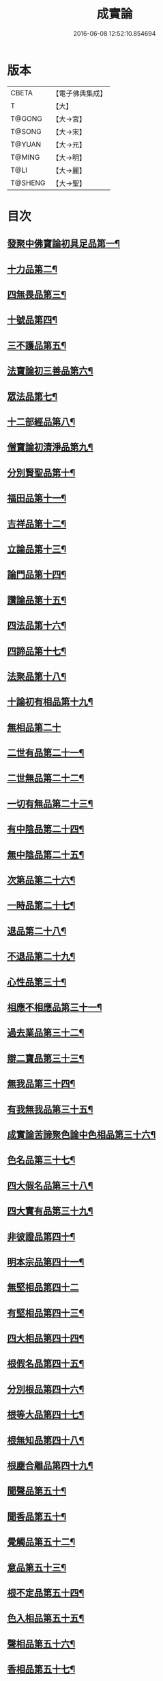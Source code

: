 #+TITLE: 成實論 
#+DATE: 2016-06-08 12:52:10.854694

* 版本
 |     CBETA|【電子佛典集成】|
 |         T|【大】     |
 |    T@GONG|【大→宮】   |
 |    T@SONG|【大→宋】   |
 |    T@YUAN|【大→元】   |
 |    T@MING|【大→明】   |
 |      T@LI|【大→麗】   |
 |   T@SHENG|【大→聖】   |

* 目次
** [[file:KR6o0050_001.txt::001-0239a7][發聚中佛寶論初具足品第一¶]]
** [[file:KR6o0050_001.txt::001-0240a26][十力品第二¶]]
** [[file:KR6o0050_001.txt::001-0241a10][四無畏品第三¶]]
** [[file:KR6o0050_001.txt::001-0242a23][十號品第四¶]]
** [[file:KR6o0050_001.txt::001-0242c17][三不護品第五¶]]
** [[file:KR6o0050_001.txt::001-0243b9][法寶論初三善品第六¶]]
** [[file:KR6o0050_001.txt::001-0243c23][眾法品第七¶]]
** [[file:KR6o0050_001.txt::001-0244c12][十二部經品第八¶]]
** [[file:KR6o0050_001.txt::001-0245b8][僧寶論初清淨品第九¶]]
** [[file:KR6o0050_001.txt::001-0245c4][分別賢聖品第十¶]]
** [[file:KR6o0050_001.txt::001-0246c20][福田品第十一¶]]
** [[file:KR6o0050_001.txt::001-0247a28][吉祥品第十二¶]]
** [[file:KR6o0050_002.txt::002-0247b20][立論品第十三¶]]
** [[file:KR6o0050_002.txt::002-0248a15][論門品第十四¶]]
** [[file:KR6o0050_002.txt::002-0249a13][讚論品第十五¶]]
** [[file:KR6o0050_002.txt::002-0250a22][四法品第十六¶]]
** [[file:KR6o0050_002.txt::002-0250c24][四諦品第十七¶]]
** [[file:KR6o0050_002.txt::002-0252a16][法聚品第十八¶]]
** [[file:KR6o0050_002.txt::002-0253c21][十論初有相品第十九¶]]
** [[file:KR6o0050_002.txt::002-0254c29][無相品第二十]]
** [[file:KR6o0050_002.txt::002-0255b12][二世有品第二十一¶]]
** [[file:KR6o0050_002.txt::002-0255c8][二世無品第二十二¶]]
** [[file:KR6o0050_002.txt::002-0256a19][一切有無品第二十三¶]]
** [[file:KR6o0050_003.txt::003-0256b11][有中陰品第二十四¶]]
** [[file:KR6o0050_003.txt::003-0256c2][無中陰品第二十五¶]]
** [[file:KR6o0050_003.txt::003-0257a16][次第品第二十六¶]]
** [[file:KR6o0050_003.txt::003-0257b6][一時品第二十七¶]]
** [[file:KR6o0050_003.txt::003-0257b27][退品第二十八¶]]
** [[file:KR6o0050_003.txt::003-0257c10][不退品第二十九¶]]
** [[file:KR6o0050_003.txt::003-0258b3][心性品第三十¶]]
** [[file:KR6o0050_003.txt::003-0258b22][相應不相應品第三十一¶]]
** [[file:KR6o0050_003.txt::003-0258c10][過去業品第三十二¶]]
** [[file:KR6o0050_003.txt::003-0258c21][辯二寶品第三十三¶]]
** [[file:KR6o0050_003.txt::003-0259a9][無我品第三十四¶]]
** [[file:KR6o0050_003.txt::003-0259c9][有我無我品第三十五¶]]
** [[file:KR6o0050_003.txt::003-0260c28][成實論苦諦聚色論中色相品第三十六¶]]
** [[file:KR6o0050_003.txt::003-0261a19][色名品第三十七¶]]
** [[file:KR6o0050_003.txt::003-0261b12][四大假名品第三十八¶]]
** [[file:KR6o0050_003.txt::003-0261c16][四大實有品第三十九¶]]
** [[file:KR6o0050_003.txt::003-0262a28][非彼證品第四十¶]]
** [[file:KR6o0050_003.txt::003-0263b29][明本宗品第四十一¶]]
** [[file:KR6o0050_003.txt::003-0263c29][無堅相品第四十二]]
** [[file:KR6o0050_003.txt::003-0264a13][有堅相品第四十三¶]]
** [[file:KR6o0050_003.txt::003-0264b9][四大相品第四十四¶]]
** [[file:KR6o0050_004.txt::004-0265b22][根假名品第四十五¶]]
** [[file:KR6o0050_004.txt::004-0266a13][分別根品第四十六¶]]
** [[file:KR6o0050_004.txt::004-0266b14][根等大品第四十七¶]]
** [[file:KR6o0050_004.txt::004-0267a7][根無知品第四十八¶]]
** [[file:KR6o0050_004.txt::004-0268a12][根塵合離品第四十九¶]]
** [[file:KR6o0050_004.txt::004-0269c10][聞聲品第五十¶]]
** [[file:KR6o0050_004.txt::004-0270c10][聞香品第五十¶]]
** [[file:KR6o0050_004.txt::004-0271b24][覺觸品第五十二¶]]
** [[file:KR6o0050_004.txt::004-0271c10][意品第五十三¶]]
** [[file:KR6o0050_005.txt::005-0272a24][根不定品第五十四¶]]
** [[file:KR6o0050_005.txt::005-0273a23][色入相品第五十五¶]]
** [[file:KR6o0050_005.txt::005-0273b11][聲相品第五十六¶]]
** [[file:KR6o0050_005.txt::005-0273c17][香相品第五十七¶]]
** [[file:KR6o0050_005.txt::005-0274a29][味相品第五十八]]
** [[file:KR6o0050_005.txt::005-0274b12][觸相品第五十九¶]]
** [[file:KR6o0050_005.txt::005-0274c19][成實論苦諦聚識論中立無數品第六十¶]]
** [[file:KR6o0050_005.txt::005-0275a12][立有數品第六十一¶]]
** [[file:KR6o0050_005.txt::005-0275b12][非無數品第六十二¶]]
** [[file:KR6o0050_005.txt::005-0275b29][非有數品第六十三]]
** [[file:KR6o0050_005.txt::005-0276a5][明無數品第六十四¶]]
** [[file:KR6o0050_005.txt::005-0276b5][無相應品第六十五¶]]
** [[file:KR6o0050_005.txt::005-0277b5][有相應品第六十六¶]]
** [[file:KR6o0050_005.txt::005-0277c2][非相應品第六十七¶]]
** [[file:KR6o0050_005.txt::005-0278b6][多心品第六十八¶]]
** [[file:KR6o0050_005.txt::005-0278c10][一心品第六十九¶]]
** [[file:KR6o0050_005.txt::005-0278c28][非多心品第七十¶]]
** [[file:KR6o0050_005.txt::005-0279a25][非一心品第七十一¶]]
** [[file:KR6o0050_005.txt::005-0279b20][明多心品第七十二¶]]
** [[file:KR6o0050_005.txt::005-0279c18][識暫住品第七十三¶]]
** [[file:KR6o0050_005.txt::005-0280a8][識無住品第七十四¶]]
** [[file:KR6o0050_005.txt::005-0280b11][識俱生品第七十五¶]]
** [[file:KR6o0050_005.txt::005-0280b24][識不俱生品第七十六¶]]
** [[file:KR6o0050_006.txt::006-0281a6][苦諦聚中想陰品第七十七¶]]
** [[file:KR6o0050_006.txt::006-0281c17][苦諦聚受論中受相品第七十八¶]]
** [[file:KR6o0050_006.txt::006-0282b2][行苦品第七十九¶]]
** [[file:KR6o0050_006.txt::006-0282c24][壞苦品第八十¶]]
** [[file:KR6o0050_006.txt::006-0283b11][辯三受品第八十一¶]]
** [[file:KR6o0050_006.txt::006-0284b23][問受品第八十二¶]]
** [[file:KR6o0050_006.txt::006-0285b2][五受根品第八十三¶]]
** [[file:KR6o0050_006.txt::006-0286a11][苦諦聚行陰論中思品第八十四¶]]
** [[file:KR6o0050_006.txt::006-0286c13][觸品第八十五¶]]
** [[file:KR6o0050_006.txt::006-0287a27][念品第八十六¶]]
** [[file:KR6o0050_006.txt::006-0287c10][欲品第八十七¶]]
** [[file:KR6o0050_006.txt::006-0287c25][喜品第八十八¶]]
** [[file:KR6o0050_006.txt::006-0288a7][信品第八十九¶]]
** [[file:KR6o0050_006.txt::006-0288a27][勤品第九十¶]]
** [[file:KR6o0050_006.txt::006-0288b7][憶品第九十一¶]]
** [[file:KR6o0050_006.txt::006-0288b28][覺觀品第九十二¶]]
** [[file:KR6o0050_006.txt::006-0288c19][餘心數品第九十三¶]]
** [[file:KR6o0050_007.txt::007-0289a20][不相應行品第九十四¶]]
** [[file:KR6o0050_007.txt::007-0289c15][成實論集諦聚業論中業相品第九十五¶]]
** [[file:KR6o0050_007.txt::007-0290a19][無作品第九十六¶]]
** [[file:KR6o0050_007.txt::007-0290b29][故不故品第九十七¶]]
** [[file:KR6o0050_007.txt::007-0291a19][輕重罪品第九十八¶]]
** [[file:KR6o0050_007.txt::007-0291b14][大小利業品第九十九¶]]
** [[file:KR6o0050_007.txt::007-0291c29][三業品第一百]]
** [[file:KR6o0050_007.txt::007-0295c7][邪行品第一百一¶]]
** [[file:KR6o0050_007.txt::007-0296a11][正行品第一百二¶]]
** [[file:KR6o0050_007.txt::007-0296b16][繫業品第一百三¶]]
** [[file:KR6o0050_008.txt::008-0297b25][三報業品第一百四¶]]
** [[file:KR6o0050_008.txt::008-0298a21][三受報業品第一百五¶]]
** [[file:KR6o0050_008.txt::008-0298c11][三障品第一百六¶]]
** [[file:KR6o0050_008.txt::008-0299b23][四業品第一百七¶]]
** [[file:KR6o0050_008.txt::008-0300a13][五逆品第一百八¶]]
** [[file:KR6o0050_008.txt::008-0300b9][五戒品第一百九¶]]
** [[file:KR6o0050_008.txt::008-0300b26][六業品第一百一十¶]]
** [[file:KR6o0050_008.txt::008-0302b22][七不善律儀品第一百一十一¶]]
** [[file:KR6o0050_008.txt::008-0302c27][七善律儀品第一百一十二¶]]
** [[file:KR6o0050_008.txt::008-0303c5][八戒齋品第一百十三¶]]
** [[file:KR6o0050_008.txt::008-0303c29][八種語品第一百一十四]]
** [[file:KR6o0050_008.txt::008-0304a15][九業品第一百一十五¶]]
** [[file:KR6o0050_008.txt::008-0304b26][十不善道品第一百一十六¶]]
** [[file:KR6o0050_009.txt::009-0306b13][十善道品第一百一十七¶]]
** [[file:KR6o0050_009.txt::009-0306b25][過患品第一百一十八¶]]
** [[file:KR6o0050_009.txt::009-0307a5][三業輕重品第一百一十九¶]]
** [[file:KR6o0050_009.txt::009-0308a26][明業因品第一百二十¶]]
** [[file:KR6o0050_009.txt::009-0308c26][集諦聚中煩惱論初煩惱相品第一百¶]]
** [[file:KR6o0050_009.txt::009-0309b11][貪相品第一百二十二¶]]
** [[file:KR6o0050_009.txt::009-0309c24][貪因品第一百二十三¶]]
** [[file:KR6o0050_009.txt::009-0310b2][貪過品第一百二十四¶]]
** [[file:KR6o0050_009.txt::009-0311b2][斷貪品第一百二十五¶]]
** [[file:KR6o0050_009.txt::009-0311b25][瞋恚品第一百二十六¶]]
** [[file:KR6o0050_009.txt::009-0312c5][無明品第一百二十七¶]]
** [[file:KR6o0050_010.txt::010-0314b5][憍慢品第一百二十八¶]]
** [[file:KR6o0050_010.txt::010-0315a21][疑品第一百二十九¶]]
** [[file:KR6o0050_010.txt::010-0315c24][身見品第一百三十¶]]
** [[file:KR6o0050_010.txt::010-0317a18][邊見品第一百三十一¶]]
** [[file:KR6o0050_010.txt::010-0317b27][邪見品第一百三十二¶]]
** [[file:KR6o0050_010.txt::010-0319a15][二取品第一百三十三¶]]
** [[file:KR6o0050_010.txt::010-0319b19][隨煩惱品第一百三十四¶]]
** [[file:KR6o0050_010.txt::010-0319c9][不善根品第一百三十五¶]]
** [[file:KR6o0050_010.txt::010-0320a29][雜煩惱品第一百三十六¶]]
** [[file:KR6o0050_010.txt::010-0322b29][九結品第一百三十七]]
** [[file:KR6o0050_011.txt::011-0323a12][雜問品第一百三十八¶]]
** [[file:KR6o0050_011.txt::011-0324b3][斷過品第一百三十九¶]]
** [[file:KR6o0050_011.txt::011-0325a11][明因品第一百四十¶]]
**** [[file:KR6o0050_011.txt::011-0327a8][滅諦聚初立假名品第一百四十一¶]]
**** [[file:KR6o0050_011.txt::011-0327c29][假名相品第一百四十二]]
**** [[file:KR6o0050_011.txt::011-0328c25][破一品第一百四十三¶]]
**** [[file:KR6o0050_011.txt::011-0329b9][破異品第一百四十四¶]]
**** [[file:KR6o0050_011.txt::011-0330a18][破不可說品第一百四十五¶]]
**** [[file:KR6o0050_011.txt::011-0330b2][破無品第一百四十六¶]]
**** [[file:KR6o0050_011.txt::011-0330b26][立無品第一百四十七¶]]
**** [[file:KR6o0050_011.txt::011-0331a24][破聲品第一百四十八¶]]
**** [[file:KR6o0050_011.txt::011-0331b9][破香味觸品第一百四十九¶]]
**** [[file:KR6o0050_011.txt::011-0331b19][破意識品第一百五十¶]]
**** [[file:KR6o0050_011.txt::011-0331c3][破因果品第一百五十一¶]]
**** [[file:KR6o0050_011.txt::011-0332a24][世諦品第一百五十¶]]
**** [[file:KR6o0050_012.txt::012-0332c6][滅法心品第一百五十三¶]]
**** [[file:KR6o0050_012.txt::012-0333c19][滅盡品第一百五十四¶]]
*** [[file:KR6o0050_012.txt::012-0334b4][成實論道諦聚定論中定因品第一百五十五¶]]
**** [[file:KR6o0050_012.txt::012-0334b29][定相品第一百五十六¶]]
**** [[file:KR6o0050_012.txt::012-0335a23][三三昧品第一百五十七¶]]
**** [[file:KR6o0050_012.txt::012-0335c21][四修定品第一百五十八¶]]
**** [[file:KR6o0050_012.txt::012-0336b7][四無量定品第一百五十九¶]]
**** [[file:KR6o0050_012.txt::012-0337c24][五聖枝三昧品第一百六十¶]]
**** [[file:KR6o0050_012.txt::012-0338a20][六三昧品第一百六十一¶]]
**** [[file:KR6o0050_012.txt::012-0338c18][七三昧品第一百六十二¶]]
**** [[file:KR6o0050_012.txt::012-0339a17][八解脫品第一百六十三¶]]
**** [[file:KR6o0050_012.txt::012-0340b2][八勝處品第一百六十四¶]]
**** [[file:KR6o0050_012.txt::012-0340b18][九次第初禪品第一百六十五¶]]
**** [[file:KR6o0050_013.txt::013-0341b8][二禪品第一百六十六¶]]
**** [[file:KR6o0050_013.txt::013-0342a22][三禪品第一百六十七¶]]
**** [[file:KR6o0050_013.txt::013-0342c6][四禪品第一百六十八¶]]
**** [[file:KR6o0050_013.txt::013-0343a21][無邊虛空處品第一百六十九¶]]
**** [[file:KR6o0050_013.txt::013-0344a15][三無色定品第一百七十¶]]
**** [[file:KR6o0050_013.txt::013-0344c12][滅盡定品第一百七十一¶]]
**** [[file:KR6o0050_013.txt::013-0346b15][十一切處品第一百七十二¶]]
**** [[file:KR6o0050_013.txt::013-0346c24][十想無常想品第一百七十三¶]]
**** [[file:KR6o0050_013.txt::013-0348a2][苦想品第一百七十四¶]]
**** [[file:KR6o0050_013.txt::013-0348b10][無我想品第一百七十五¶]]
**** [[file:KR6o0050_014.txt::014-0348c21][食厭想品第一百七十六¶]]
**** [[file:KR6o0050_014.txt::014-0349a29][一切世間不可樂想品第一百七十七¶]]
**** [[file:KR6o0050_014.txt::014-0349c3][不淨想品第一百七十八¶]]
**** [[file:KR6o0050_014.txt::014-0350a25][死想品第一百七十九¶]]
**** [[file:KR6o0050_014.txt::014-0350c14][後三想品第一百八十¶]]
**** [[file:KR6o0050_014.txt::014-0351a17][定具中初五定具品第一百八十一¶]]
**** [[file:KR6o0050_014.txt::014-0352a29][不善覺品第一百八十二]]
**** [[file:KR6o0050_014.txt::014-0353a24][善覺品第一百八十三¶]]
**** [[file:KR6o0050_014.txt::014-0354c4][後五定具品第一百八十四¶]]
**** [[file:KR6o0050_014.txt::014-0355c16][出入息品第一百八十五¶]]
**** [[file:KR6o0050_014.txt::014-0356c18][定難品第一百八十六¶]]
**** [[file:KR6o0050_015.txt::015-0358a13][止觀品第一百八十七¶]]
**** [[file:KR6o0050_015.txt::015-0358c29][修定品第一百八十八¶]]
**** [[file:KR6o0050_015.txt::015-0360b10][道諦聚智論中智相品第一百八十九¶]]
**** [[file:KR6o0050_015.txt::015-0362c5][見一諦品第一百九十¶]]
**** [[file:KR6o0050_015.txt::015-0364a4][一切緣品第一百九十一¶]]
**** [[file:KR6o0050_016.txt::016-0365b17][聖行品第一百九十二¶]]
**** [[file:KR6o0050_016.txt::016-0365c29][見智品第一百九十三¶]]
**** [[file:KR6o0050_016.txt::016-0366c7][三慧品第一百九十四¶]]
**** [[file:KR6o0050_016.txt::016-0368b4][四無礙智品第一百九十五¶]]
**** [[file:KR6o0050_016.txt::016-0368c6][五智品第一百九十六¶]]
**** [[file:KR6o0050_016.txt::016-0369b11][六通智品第一百九十七¶]]
**** [[file:KR6o0050_016.txt::016-0370c23][忍智品第一百九十八¶]]
**** [[file:KR6o0050_016.txt::016-0371a19][九智品第一百九十九¶]]
**** [[file:KR6o0050_016.txt::016-0371c21][十智品第二百¶]]
**** [[file:KR6o0050_016.txt::016-0372c29][四十四智品第二百一]]
**** [[file:KR6o0050_016.txt::016-0373a28][七十七智品第二百二¶]]

* 卷
[[file:KR6o0050_001.txt][成實論 1]]
[[file:KR6o0050_002.txt][成實論 2]]
[[file:KR6o0050_003.txt][成實論 3]]
[[file:KR6o0050_004.txt][成實論 4]]
[[file:KR6o0050_005.txt][成實論 5]]
[[file:KR6o0050_006.txt][成實論 6]]
[[file:KR6o0050_007.txt][成實論 7]]
[[file:KR6o0050_008.txt][成實論 8]]
[[file:KR6o0050_009.txt][成實論 9]]
[[file:KR6o0050_010.txt][成實論 10]]
[[file:KR6o0050_011.txt][成實論 11]]
[[file:KR6o0050_012.txt][成實論 12]]
[[file:KR6o0050_013.txt][成實論 13]]
[[file:KR6o0050_014.txt][成實論 14]]
[[file:KR6o0050_015.txt][成實論 15]]
[[file:KR6o0050_016.txt][成實論 16]]

